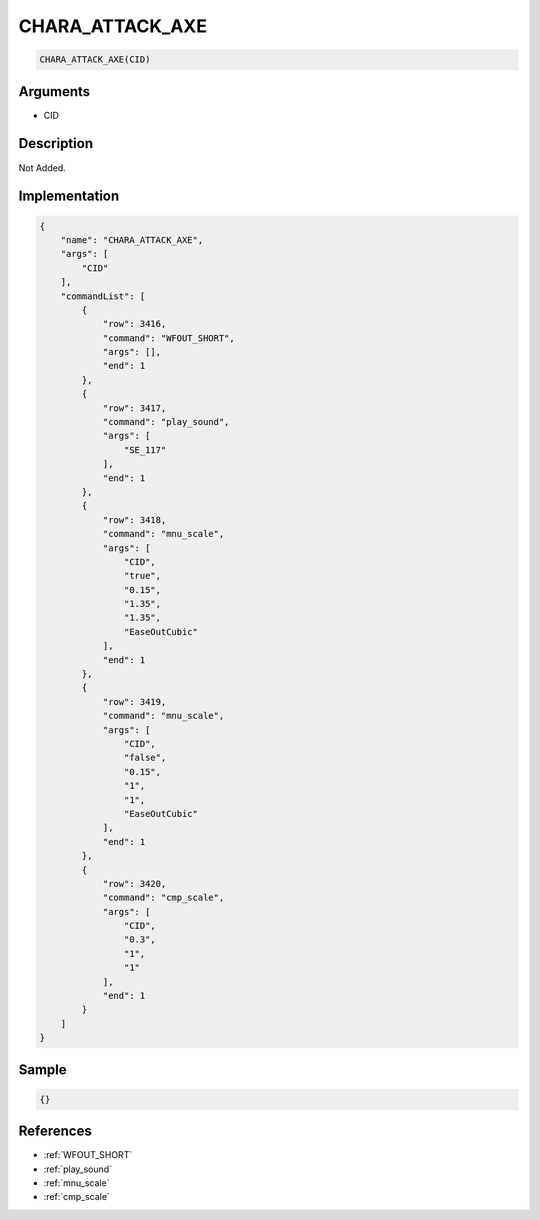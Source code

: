 .. _CHARA_ATTACK_AXE:

CHARA_ATTACK_AXE
========================

.. code-block:: text

	CHARA_ATTACK_AXE(CID)


Arguments
------------

* CID

Description
-------------

Not Added.

Implementation
-------------

.. code-block:: json

	{
	    "name": "CHARA_ATTACK_AXE",
	    "args": [
	        "CID"
	    ],
	    "commandList": [
	        {
	            "row": 3416,
	            "command": "WFOUT_SHORT",
	            "args": [],
	            "end": 1
	        },
	        {
	            "row": 3417,
	            "command": "play_sound",
	            "args": [
	                "SE_117"
	            ],
	            "end": 1
	        },
	        {
	            "row": 3418,
	            "command": "mnu_scale",
	            "args": [
	                "CID",
	                "true",
	                "0.15",
	                "1.35",
	                "1.35",
	                "EaseOutCubic"
	            ],
	            "end": 1
	        },
	        {
	            "row": 3419,
	            "command": "mnu_scale",
	            "args": [
	                "CID",
	                "false",
	                "0.15",
	                "1",
	                "1",
	                "EaseOutCubic"
	            ],
	            "end": 1
	        },
	        {
	            "row": 3420,
	            "command": "cmp_scale",
	            "args": [
	                "CID",
	                "0.3",
	                "1",
	                "1"
	            ],
	            "end": 1
	        }
	    ]
	}

Sample
-------------

.. code-block:: json

	{}

References
-------------
* :ref:`WFOUT_SHORT`
* :ref:`play_sound`
* :ref:`mnu_scale`
* :ref:`cmp_scale`
